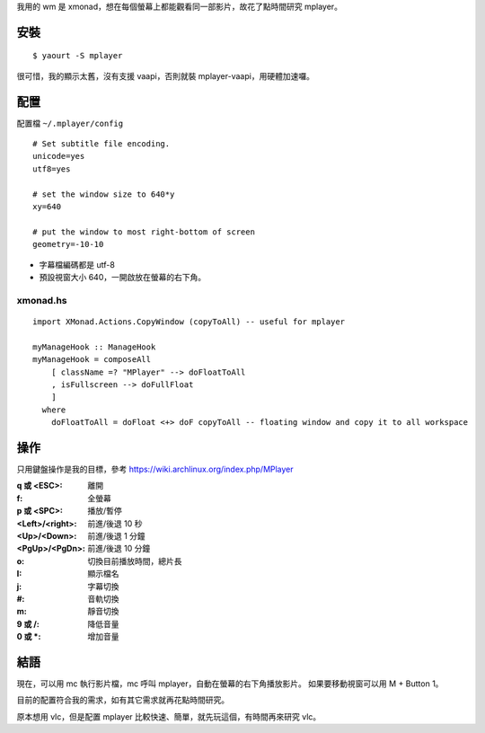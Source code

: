 .. title: mplayer
.. slug: mplayer
.. date: 2014-12-18 03:21:06 UTC
.. tags:
.. link:
.. description:
.. type: text

我用的 wm 是 xmonad，想在每個螢幕上都能觀看同一部影片，故花了點時間研究 mplayer。

安裝
====
::

   $ yaourt -S mplayer

很可惜，我的顯示太舊，沒有支援 vaapi，否則就裝 mplayer-vaapi，用硬體加速囉。

配置
====

配置檔 ``~/.mplayer/config``
::

   # Set subtitle file encoding.
   unicode=yes
   utf8=yes

   # set the window size to 640*y
   xy=640

   # put the window to most right-bottom of screen
   geometry=-10-10

+ 字幕檔編碼都是 utf-8
+ 預設視窗大小 640，一開啟放在螢幕的右下角。


xmonad.hs
---------
::

   import XMonad.Actions.CopyWindow (copyToAll) -- useful for mplayer

   myManageHook :: ManageHook
   myManageHook = composeAll
       [ className =? "MPlayer" --> doFloatToAll
       , isFullscreen --> doFullFloat
       ]
     where
       doFloatToAll = doFloat <+> doF copyToAll -- floating window and copy it to all workspace


操作
====

只用鍵盤操作是我的目標，參考 https://wiki.archlinux.org/index.php/MPlayer

:q 或 <ESC>: 離開
:f: 全螢幕
:p 或 <SPC>: 播放/暫停
:<Left>/<right>: 前進/後退 10 秒
:<Up>/<Down>:  前進/後退 1 分鐘
:<PgUp>/<PgDn>:  前進/後退 10 分鐘
:o: 切換目前播放時間，總片長
:I: 顯示檔名
:j: 字幕切換
:#: 音軌切換
:m: 靜音切換
:9 或 /: 降低音量
:0 或 *: 增加音量

結語
====

現在，可以用 mc 執行影片檔，mc 呼叫 mplayer，自動在螢幕的右下角播放影片。
如果要移動視窗可以用 M + Button 1。

目前的配置符合我的需求，如有其它需求就再花點時間研究。

原本想用 vlc，但是配置 mplayer 比較快速、簡單，就先玩這個，有時間再來研究 vlc。
